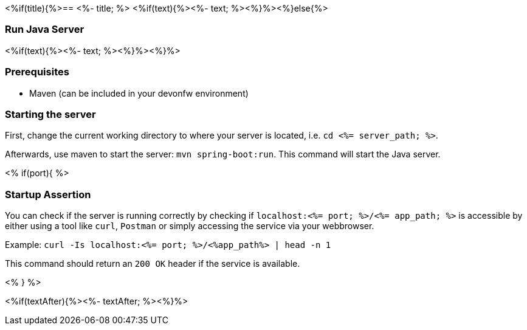 <%if(title){%>== <%- title; %>
<%if(text){%><%- text; %><%}%><%}else{%>

=== Run Java Server
<%if(text){%><%- text; %><%}%><%}%>


=== Prerequisites
* Maven (can be included in your devonfw environment)

=== Starting the server

First, change the current working directory to where your server is located, i.e. `cd <%= server_path; %>`.

Afterwards, use maven to start the server: `mvn spring-boot:run`.
This command will start the Java server.

<% if(port){ %>

=== Startup Assertion

You can check if the server is running correctly by checking if `localhost:<%= port; %>/<%= app_path; %>` is accessible by either using a tool like `curl`, `Postman` or simply accessing the service via your webbrowser.

Example: `curl -Is localhost:<%= port; %>/<%app_path%> | head -n 1`

This command should return an `200 OK` header if the service is available.

<% } %>

<%if(textAfter){%><%- textAfter; %><%}%>

